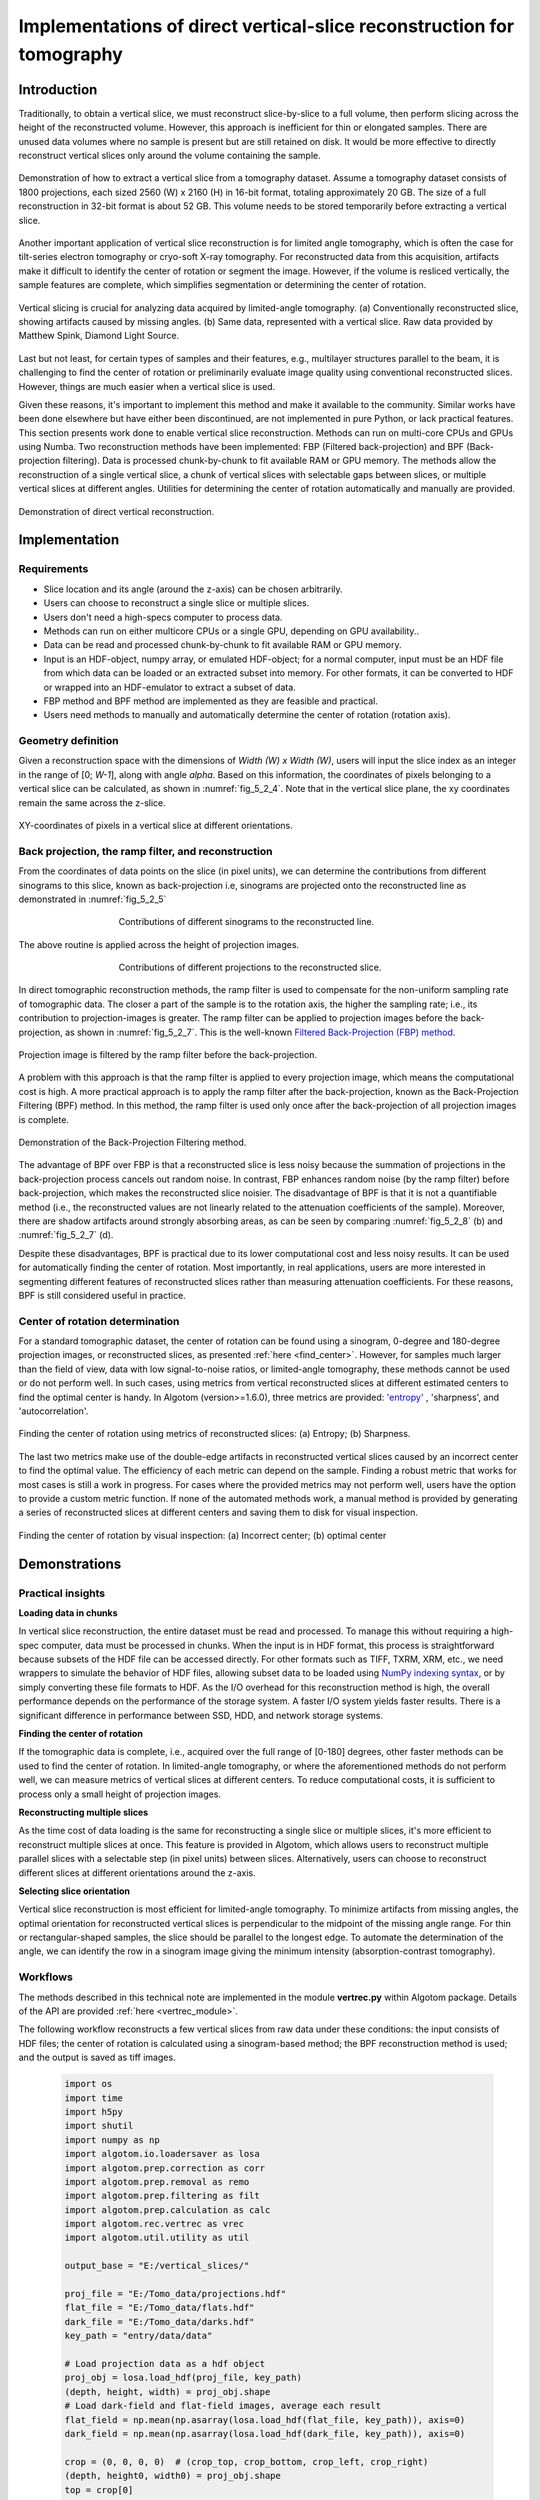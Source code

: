 .. _section5_2:

Implementations of direct vertical-slice reconstruction for tomography
======================================================================

Introduction
------------

Traditionally, to obtain a vertical slice, we must reconstruct slice-by-slice to a full volume, then perform slicing
across the height of the reconstructed volume. However, this approach is inefficient for thin or elongated samples.
There are unused data volumes where no sample is present but are still retained on disk. It would be more effective to
directly reconstruct vertical slices only around the volume containing the sample.

.. figure:: section5_2/figs/fig_5_2_1.png
    :name: fig_5_2_1
    :figwidth: 100 %
    :align: center
    :figclass: align-center

    Demonstration of how to extract a vertical slice from a tomography dataset. Assume a tomography dataset consists
    of 1800 projections, each sized 2560 (W) x 2160 (H) in 16-bit format, totaling approximately 20 GB. The size of
    a full reconstruction in 32-bit format is about 52 GB. This volume needs to be stored temporarily before
    extracting a vertical slice.

Another important application of vertical slice reconstruction is for limited angle tomography, which is often the case
for tilt-series electron tomography or cryo-soft X-ray tomography. For reconstructed data from this acquisition,
artifacts make it difficult to identify the center of rotation or segment the image. However, if the volume is resliced
vertically, the sample features are complete, which simplifies segmentation or determining the center of rotation.

.. figure:: section5_2/figs/fig_5_2_2.png
    :name: fig_5_2_2
    :figwidth: 100 %
    :align: center
    :figclass: align-center

    Vertical slicing is crucial for analyzing data acquired by limited-angle tomography. (a) Conventionally
    reconstructed slice, showing artifacts caused by missing angles. (b) Same data, represented with a vertical slice.
    Raw data provided by Matthew Spink, Diamond Light Source.

Last but not least, for certain types of samples and their features, e.g., multilayer structures parallel to the beam,
it is challenging to find the center of rotation or preliminarily evaluate image quality using conventional reconstructed
slices. However, things are much easier when a vertical slice is used.

Given these reasons, it's important to implement this method and make it available to the community. Similar works have
been done elsewhere but have either been discontinued, are not implemented in pure Python, or lack practical features.
This section presents work done to enable vertical slice reconstruction. Methods can run on multi-core CPUs and GPUs
using Numba. Two reconstruction methods have been implemented: FBP (Filtered back-projection) and BPF (Back-projection filtering).
Data is processed chunk-by-chunk to fit available RAM or GPU memory. The methods allow the reconstruction of a single
vertical slice, a chunk of vertical slices with selectable gaps between slices, or multiple vertical slices at different
angles. Utilities for determining the center of rotation automatically and manually are provided.

.. figure:: section5_2/figs/fig_5_2_3.png
    :name: fig_5_2_3
    :figwidth: 100 %
    :align: center
    :figclass: align-center

    Demonstration of direct vertical reconstruction.

Implementation
--------------

Requirements
++++++++++++

-   Slice location and its angle (around the z-axis) can be chosen arbitrarily.
-   Users can choose to reconstruct a single slice or multiple slices.
-   Users don't need a high-specs computer to process data.
-   Methods can run on either multicore CPUs or a single GPU, depending on GPU availability..
-   Data can be read and processed chunk-by-chunk to fit available RAM or GPU memory.
-   Input is an HDF-object, numpy array, or emulated HDF-object; for a normal computer, input must be an HDF
    file from which data can be loaded or an extracted subset into memory. For other formats, it can be converted to HDF
    or wrapped into an HDF-emulator to extract a subset of data.
-   FBP method and BPF method are implemented as they are feasible and practical.
-   Users need methods to manually and automatically determine the center of rotation (rotation axis).

Geometry definition
+++++++++++++++++++

Given a reconstruction space with the dimensions of *Width (W) x Width (W)*, users will input the slice index as an
integer in the range of [0;  *W-1*], along with angle *alpha*. Based on this information, the coordinates of
pixels belonging to a vertical slice can be calculated, as shown in :numref:`fig_5_2_4`. Note that in the vertical
slice plane, the xy coordinates remain the same across the z-slice.

.. figure:: section5_2/figs/fig_5_2_4.png
    :name: fig_5_2_4
    :figwidth: 100 %
    :align: center
    :figclass: align-center

    XY-coordinates of pixels in a vertical slice at different orientations.

Back projection, the ramp filter, and reconstruction
++++++++++++++++++++++++++++++++++++++++++++++++++++

From the coordinates of data points on the slice (in pixel units), we can determine the contributions from different
sinograms to this slice, known as back-projection i.e, sinograms are projected onto the reconstructed line as
demonstrated in  :numref:`fig_5_2_5`

.. figure:: section5_2/figs/fig_5_2_5.png
    :name: fig_5_2_5
    :figwidth: 60 %
    :align: center
    :figclass: align-center

    Contributions of different sinograms to the reconstructed line.

The above routine is applied across the height of projection images.

.. figure:: section5_2/figs/fig_5_2_6.png
    :name: fig_5_2_6
    :figwidth: 60 %
    :align: center
    :figclass: align-center

    Contributions of different projections to the reconstructed slice.

In direct tomographic reconstruction methods, the ramp filter is used to compensate for the non-uniform sampling
rate of tomographic data. The closer a part of the sample is to the rotation axis, the higher the sampling rate; i.e.,
its contribution to projection-images is greater. The ramp filter can be applied to projection images before the back-projection, as shown in
:numref:`fig_5_2_7`. This is the  well-known `Filtered Back-Projection (FBP) method <http://engineering.purdue.edu/~malcolm/pct/CTI_Ch03.pdf>`__.

.. figure:: section5_2/figs/fig_5_2_7.png
    :name: fig_5_2_7
    :figwidth: 100 %
    :align: center
    :figclass: align-center

    Projection image is filtered by the ramp filter before the back-projection.

A problem with this approach is that the ramp filter is applied to every projection image, which means the
computational cost is high. A more practical approach is to apply the ramp filter after the back-projection, known as
the Back-Projection Filtering (BPF) method. In this method, the ramp filter is used only once after the back-projection
of all projection images is complete.

.. figure:: section5_2/figs/fig_5_2_8.png
    :name: fig_5_2_8
    :figwidth: 100 %
    :align: center
    :figclass: align-center

    Demonstration of the Back-Projection Filtering method.


The advantage of BPF over FBP is that a reconstructed slice is less noisy because the summation of projections
in the back-projection process cancels out random noise. In contrast, FBP enhances random noise
(by the ramp filter) before back-projection, which makes the reconstructed slice noisier. The disadvantage of BPF is
that it is not a quantifiable method (i.e., the reconstructed values are not linearly related to the attenuation
coefficients of the sample). Moreover, there are shadow artifacts around strongly absorbing areas, as can be seen by
comparing :numref:`fig_5_2_8` (b) and :numref:`fig_5_2_7` (d).

Despite these disadvantages, BPF is practical due to its lower computational cost and less noisy results. It can be
used for automatically finding the center of rotation. Most importantly, in real applications, users are more interested
in segmenting different features of reconstructed slices rather than measuring attenuation coefficients. For these
reasons, BPF is still considered useful in practice.

Center of rotation determination
++++++++++++++++++++++++++++++++

For a standard tomographic dataset, the center of rotation can be found using a sinogram, 0-degree and 180-degree
projection images, or reconstructed slices, as presented :ref:`here <find_center>`. However, for samples much larger
than the field of view, data with low signal-to-noise ratios, or limited-angle tomography, these methods cannot be
used or do not perform well. In such cases, using metrics from vertical reconstructed slices at different estimated
centers to find the optimal center is handy. In Algotom (version>=1.6.0), three metrics are provided:
`'entropy' <https://doi.org/10.1364/JOSAA.23.001048>`__ , 'sharpness', and 'autocorrelation'.

.. figure:: section5_2/figs/fig_5_2_9.png
    :name: fig_5_2_9
    :figwidth: 100 %
    :align: center
    :figclass: align-center

    Finding the center of rotation using metrics of reconstructed slices: (a) Entropy; (b) Sharpness.

The last two metrics make use of the double-edge artifacts in reconstructed vertical slices caused by an incorrect center
to find the optimal value. The efficiency of each metric can depend on the sample. Finding a robust metric that works for
most cases is still a work in progress. For cases where the provided metrics may not perform well, users have the option
to provide a custom metric function. If none of the automated methods work, a manual method is provided by generating a
series of reconstructed slices at different centers and saving them to disk for visual inspection.

.. figure:: section5_2/figs/fig_5_2_10.png
    :name: fig_5_2_10
    :figwidth: 100 %
    :align: center
    :figclass: align-center

    Finding the center of rotation by visual inspection: (a) Incorrect center; (b) optimal center

Demonstrations
--------------

Practical insights
++++++++++++++++++

**Loading data in chunks**

In vertical slice reconstruction, the entire dataset must be read and processed. To manage this without requiring a
high-spec computer, data must be processed in chunks. When the input is in HDF format, this process is straightforward
because subsets of the HDF file can be accessed directly. For other formats such as TIFF, TXRM, XRM, etc., we need
wrappers to simulate the behavior of HDF files,  allowing subset data to be loaded using `NumPy indexing syntax <https://numpy.org/doc/stable/user/basics.indexing.html>`__,
or by simply converting these file formats to HDF. As the I/O overhead for this reconstruction method is high, the
overall performance depends on the performance of the storage system. A faster I/O system yields faster results.
There is a significant difference in performance between SSD, HDD, and network storage systems.

**Finding the center of rotation**

If the tomographic data is complete, i.e., acquired over the full range of [0-180] degrees, other faster methods can
be used to find the center of rotation. In limited-angle tomography, or where the aforementioned methods do not
perform well, we can measure metrics of vertical slices at different centers. To reduce computational costs, it is
sufficient to process only a small height of projection images.

**Reconstructing multiple slices**

As the time cost of data loading is the same for reconstructing a single slice or multiple slices, it's more
efficient to reconstruct multiple slices at once. This feature is provided in Algotom, which allows users to
reconstruct multiple parallel slices with a selectable step (in pixel units) between slices. Alternatively, users
can choose to reconstruct different slices at different orientations around the z-axis.

**Selecting slice orientation**

Vertical slice reconstruction is most efficient for limited-angle tomography. To minimize artifacts from missing angles,
the optimal orientation for reconstructed vertical slices is perpendicular to the midpoint of the missing angle range.
For thin or rectangular-shaped samples, the slice should be parallel to the longest edge. To automate the determination
of the angle, we can identify the row in a sinogram image giving the minimum intensity (absorption-contrast tomography).

Workflows
+++++++++

The methods described in this technical note are implemented in the module **vertrec.py** within Algotom package. Details
of the API are provided :ref:`here <vertrec_module>`.

The following workflow reconstructs a few vertical slices from raw data under these conditions: the input consists of
HDF files; the center of rotation is calculated using a sinogram-based method; the BPF reconstruction method is used;
and the output is saved as tiff images.

    .. code-block:: python

        import os
        import time
        import h5py
        import shutil
        import numpy as np
        import algotom.io.loadersaver as losa
        import algotom.prep.correction as corr
        import algotom.prep.removal as remo
        import algotom.prep.filtering as filt
        import algotom.prep.calculation as calc
        import algotom.rec.vertrec as vrec
        import algotom.util.utility as util

        output_base = "E:/vertical_slices/"

        proj_file = "E:/Tomo_data/projections.hdf"
        flat_file = "E:/Tomo_data/flats.hdf"
        dark_file = "E:/Tomo_data/darks.hdf"
        key_path = "entry/data/data"

        # Load projection data as a hdf object
        proj_obj = losa.load_hdf(proj_file, key_path)
        (depth, height, width) = proj_obj.shape
        # Load dark-field and flat-field images, average each result
        flat_field = np.mean(np.asarray(losa.load_hdf(flat_file, key_path)), axis=0)
        dark_field = np.mean(np.asarray(losa.load_hdf(dark_file, key_path)), axis=0)

        crop = (0, 0, 0, 0)  # (crop_top, crop_bottom, crop_left, crop_right)
        (depth, height0, width0) = proj_obj.shape
        top = crop[0]
        bot = height0 - crop[1]
        left = crop[2]
        right = width0 - crop[3]
        width = right - left
        height = bot - top

        t0 = time.time()
        # Find center of rotation using a sinogram-based method
        mid_slice = height // 2 + top
        sinogram = corr.flat_field_correction(proj_obj[:, mid_slice, left:right],
                                              flat_field[mid_slice, left:right],
                                              dark_field[mid_slice, left:right])
        sinogram = remo.remove_all_stripe(sinogram, 2.0, 51, 21)
        center = calc.find_center_vo(sinogram)
        print(f"Center-of-rotation is: {center}")

        start_index = width // 2 - 250
        stop_index = width // 2 + 250
        step_index = 20
        alpha = 0.0  # Orientation of the slices, in degree.

        # Note that raw data is flat-field corrected and cropped if these parameters
        # are provided. The center referred to cropped image.
        ver_slices = vrec.vertical_reconstruction_multiple(proj_obj, start_index, stop_index, center,
                                                           alpha=alpha, step_index=step_index,
                                                           flat_field=flat_field, dark_field=dark_field,
                                                           angles=None, crop=crop, proj_start=0,
                                                           proj_stop=-1, chunk_size=30,
                                                           ramp_filter="after", filter_name="hann",
                                                           apply_log=True, gpu=True, block=(16, 16),
                                                           ncore=None, prefer="threads",
                                                           show_progress=True, masking=False)
        print("Save output ...")
        for i, idx in enumerate(np.arange(start_index, stop_index + 1, step_index)):
            losa.save_image(output_base + f"/slice_{idx:05}.tif", ver_slices[i])
        t1 = time.time()
        print(f"All done in {t1 - t0}s!")

If the input consists of TIF files, Algotom (>=1.6.0) provides a method for emulating an HDF-object, which allows
to extract sub-data from TIF files in the same way as to an HDF file.

    .. code-block:: python

        # .......

        proj_path = "E:/Tomo_data/projections/"
        flat_path = "E:/Tomo_data/flats/"
        dark_path = "E:/Tomo_data/darks/"

        # Create hdf-emulator
        proj_obj = cvt.HdfEmulatorFromTif(proj_path)
        (depth, height, width) = proj_obj.shape
        # Load dark-field and flat-field images, average each result
        flat_field = np.mean(np.asarray(
            [losa.load_image(file) for file in losa.find_file(flat_path + "/*tif*")]), axis=0)
        dark_field = np.mean(np.asarray(
            [losa.load_image(file) for file in losa.find_file(dark_path + "/*tif*")]), axis=0)

        # ......

Users can reconstruct multiple slices at different orientations as follows

    .. code-block:: python

        # .......
        slice_indices = [width // 2, width // 3, width // 4, width // 2]
        alphas = [0.0, 30.0, 60.0, 90.0]  # Orientation of the slices, in degree.
        # Note that raw data is flat-field corrected and cropped if these parameters
        # are provided. The center referred to cropped image.
        ver_slices = vrec.vertical_reconstruction_different_angles(proj_obj, slice_indices, alphas,
                                                                   center, flat_field=flat_field,
                                                                   dark_field=dark_field, angles=None,
                                                                   crop=crop, proj_start=0, proj_stop=-1,
                                                                   chunk_size=30, ramp_filter='after',
                                                                   filter_name='hann', apply_log=True,
                                                                   gpu=True, block=(16, 16),
                                                                   ncore=None, prefer='threads',
                                                                   show_progress=True, masking=False)
        print("Save output ...")
        for i, idx in enumerate(slice_indices):
            losa.save_image(output_base + f"/slice_{idx:05}_angle_{alphas[i]:3.2f}.tif", ver_slices[i])
        t1 = time.time()
        print("All done !!!")

    .. figure:: section5_2/figs/fig_5_2_11.png
        :name: fig_5_2_11
        :figwidth: 100 %
        :align: center
        :figclass: align-center

        Reconstruction of multiple slices at different orientations at once.

Depending on samples and data, if other methods such as sinogram-based, projection-based, or horizontal-slice-based
approaches are not applicable, users can determine the center automatically or manually using vertical slices,
as demonstrated below.

    .. code-block:: python

        # Crop data to fit the memory and for fast calculation
        crop = (1000, 1000, 0, 0)  # (crop_top, crop_bottom, crop_left, crop_right)
        (depth, height0, width0) = proj_obj.shape
        top = crop[0]
        bot = height0 - crop[1]
        left = crop[2]
        right = width0 - crop[3]
        width = right - left
        height = bot - top

        t0 = time.time()
        flat = flat_field[top:bot, left:right]
        dark = dark_field[top:bot, left:right]
        flat_dark = flat - dark
        flat_dark[flat_dark == 0.0] = 1.0
        # Load data to memory and perform flat-field correction
        projs_corrected = (proj_obj[:, top:bot, left:right] - dark) / flat_dark

        auto_finding = False
        slice_use = width // 2 - 50  # Avoid the middle slice due to ring artifacts
        start_center = width // 2 - 20
        stop_center = width // 2 + 20
        step = 1.0

        if auto_finding:
            return_metric = True
            metric = "entropy"
            invert_metric = True  # Depending on samples, may need to invert the metrics.
            if return_metric:
                centers, metrics = vrec.find_center_vertical_slice(projs_corrected, slice_use,
                                                                   start_center, stop_center, step=step,
                                                                   metric=metric, alpha=0.0, angles=None,
                                                                   chunk_size=30, apply_log=True,
                                                                   gpu=True, block=(32, 32),
                                                                   ncore=None, prefer="threads",
                                                                   show_progress=True,
                                                                   invert_metric=invert_metric,
                                                                   return_metric=return_metric)
                plt.xlabel("Center")
                plt.ylabel("Metric")
                plt.plot(centers, metrics, "-o")
                center = centers[np.argmin(metrics)]
            else:
                center = vrec.find_center_vertical_slice(projs_corrected, slice_use, start_center,
                                                         stop_center, step=step, metric=metric,
                                                         alpha=0.0, angles=None, chunk_size=30,
                                                         apply_log=True, gpu=True, block=(32, 32),
                                                         ncore=None, prefer="threads",
                                                         show_progress=True,
                                                         invert_metric=invert_metric,
                                                         return_metric=return_metric)
            print(f"Center of rotation {center}")
            if return_metric:
                plt.show()
        else:
            vrec.find_center_visual_vertical_slices(projs_corrected, output_base, slice_use,
                                                    start_center, stop_center, step=step,
                                                    alpha=0.0, angles=None, chunk_size=30,
                                                    apply_log=True, gpu=True, block=(16, 16),
                                                    ncore=None, prefer="processes",
                                                    display=True, masking=True)
        t1 = time.time()
        print(f"All done in {t1 - t0}s!")

In X-ray tomography, pre-processing methods such as ring artifact removal and contrast enhancement are key to achieving
high-quality data, not just the reconstruction method. Below, we show how to include these methods into the workflow.

    .. code-block:: python

        # ...
        # Apply preprocessing methods along the sinogram direction and save intermediate
        # results to disk
        chunk_size = 30  # Number of sinograms to be processed at once
        file_tmp = output_base + "/tmp_/preprocessed.hdf"
        hdf_prep = losa.open_hdf_stream(file_tmp, (depth, height, width),
                                        data_type="float32", key_path=key_path)
        last_chunk = height - chunk_size * (height // chunk_size)
        flat = flat_field[top:bot, left:right]
        dark = dark_field[top:bot, left:right]
        flat_dark = flat - dark
        flat_dark[flat_dark == 0.0] = 1.0

        # ring_removal_method = remo.remove_all_stripe
        # ring_removal_paras = [2.5, 51, 21]
        ring_removal_method = remo.remove_stripe_based_normalization
        ring_removal_paras = [15, 1, False]

        for i in range(0, height - last_chunk, chunk_size):
            start = i + top
            stop = start + chunk_size
            # Flat-field correction
            proj_chunk = (proj_obj[:, start: stop, left:right] -
                          dark[i:i + chunk_size]) / flat_dark[i:i + chunk_size]
            # Apply ring artifact removal
            proj_chunk = util.parallel_process_slices(proj_chunk, ring_removal_method,
                                                      ring_removal_paras, axis=1,
                                                      ncore=None, prefer="threads")
            # Apply contrast enhancement
            proj_chunk = util.parallel_process_slices(proj_chunk, filt.fresnel_filter,
                                                      [300.0, 1], axis=1,
                                                      ncore=None, prefer="threads")
            hdf_prep[:, i: i + chunk_size, :] = proj_chunk
            t1 = time.time()
            print(f" Done sinograms {i}-{i + chunk_size}. Time elapsed: {t1 - t0}")
        if last_chunk != 0:
            start = height - last_chunk
            stop = height
            # Flat-field correction
            proj_chunk = (proj_obj[:, start: stop, left:right] -
                          dark[-last_chunk:]) / flat_dark[-last_chunk:]
            # Apply ring artifact removal
            proj_chunk = util.parallel_process_slices(proj_chunk, ring_removal_method,
                                                      ring_removal_paras, axis=1,
                                                      ncore=None, prefer="threads")
            # Apply contrast enhancement
            proj_chunk = util.parallel_process_slices(proj_chunk, filt.fresnel_filter,
                                                      [300.0, 1], axis=1,
                                                      ncore=None, prefer="threads")
            hdf_prep[:, -last_chunk:, :] = proj_chunk
            t1 = time.time()
            print(f" Done sinograms {start - top}-{stop - top}. Time elapsed: {t1 - t0}")
        t1 = time.time()
        print(f"\nDone preprocessing. Total time elapsed {t1 - t0}")

        start_index = width // 2 - 250
        stop_index = width // 2 + 250
        step_index = 20
        alpha = 0.0  # Orientation of the slices, in degree.
        #  Load preprocessed projections and reconstruct
        with h5py.File(file_tmp, 'r') as hdf_obj:
            preprocessed_projs = hdf_obj[key_path]
            ver_slices = vrec.vertical_reconstruction_multiple(preprocessed_projs, start_index,
                                                               stop_index, center, alpha=alpha,
                                                               step_index=step_index,
                                                               flat_field=None, dark_field=None,
                                                               angles=None, crop=(0, 0, 0, 0),
                                                               proj_start=0, proj_stop=-1,
                                                               chunk_size=30, ramp_filter="after",
                                                               filter_name="hann", apply_log=True,
                                                               gpu=True, block=(16, 16),
                                                               ncore=None, prefer="threads",
                                                               show_progress=True,
                                                               masking=False)
        # Save output
        print("Save output ...")
        for i, idx in enumerate(np.arange(start_index, stop_index + 1, step_index)):
            losa.save_image(output_base + f"/slice_{idx:05}.tif", ver_slices[i])
        t1 = time.time()
        print(f"All done in {t1 - t0}s!")

        # Delete the intermediate file
        folder_tmp = os.path.dirname(file_tmp)
        try:
            shutil.rmtree(folder_tmp)
        except PermissionError as e:
            print(f"Error deleting the file in folder: {e}. It may still be in use.")

After tweaking parameters for ring artifact removal, contrast enhancement, and choice of reconstruction methods, we can
proceed to the next step of performing a full reconstruction.

    .. code-block:: python

        # ....

        # Full reconstruction data has a size of (height, width, width)
        # We can select number of slices to be reconstructed
        slice_chunk = 30  # To select number of slices to be reconstructed at once.
        start_slice = 0
        stop_slice = width - 1
        total_slice = stop_slice - start_slice + 1
        last_chunk = total_slice - slice_chunk * (total_slice // slice_chunk)
        alpha = 0.0  # Orientation of the slices, in degree.
        #  Load preprocessed projections and reconstruct chunk-by-chunk
        print("========================================================")
        print("Perform full reconstruction\n")
        with h5py.File(file_tmp, 'r') as hdf_obj:
            preprocessed_projs = hdf_obj[key_path]
            for ii in range(0, total_slice - last_chunk, slice_chunk):
                start = ii + start_slice
                stop = start + slice_chunk - 1  # Reconstruction method counts the last index
                ver_slices = vrec.vertical_reconstruction_multiple(preprocessed_projs, start,
                                                                   stop, center, alpha=alpha,
                                                                   step_index=1, flat_field=None,
                                                                   dark_field=None, angles=None,
                                                                   crop=(0, 0, 0, 0), proj_start=0,
                                                                   proj_stop=-1, chunk_size=30,
                                                                   ramp_filter="after",
                                                                   filter_name="hann", apply_log=True,
                                                                   gpu=True, block=(16, 16), ncore=None,
                                                                   prefer="threads", show_progress=False,
                                                                   masking=False)
                # Save output
                for i, idx in enumerate(np.arange(start, stop + 1)):
                    losa.save_image(output_base + f"/slice_{idx:05}.tif", ver_slices[i])
                t1 = time.time()
                print(f" Reconstructed slices: {start}-{stop}. Time elapsed {t1 - t0}")
            if last_chunk != 0:
                start = total_slice - last_chunk + start_slice
                stop = start + last_chunk - 1  # Reconstruction method counts the last index
                ver_slices = vrec.vertical_reconstruction_multiple(preprocessed_projs, start,
                                                                   stop, center, alpha=alpha,
                                                                   step_index=1, flat_field=None,
                                                                   dark_field=None, angles=None,
                                                                   crop=(0, 0, 0, 0), proj_start=0,
                                                                   proj_stop=-1, chunk_size=30,
                                                                   ramp_filter="after",
                                                                   filter_name="hann", apply_log=True,
                                                                   gpu=True, block=(16, 16), ncore=None,
                                                                   prefer="threads", show_progress=False,
                                                                   masking=False)
                # Save output
                for i, idx in enumerate(np.arange(start, stop + 1)):
                    losa.save_image(output_base + f"/slice_{idx:05}.tif", ver_slices[i])
                t1 = time.time()
                print(f" Reconstructed slices: {start}-{stop}. Time elapsed {t1 - t0}")
        t1 = time.time()
        print(f"All done in {t1 - t0}s!")

Complete Python scripts for the each of above workflow are available `here <https://github.com/algotom/algotom/tree/master/examples/vertical_reconstruction>`__.
Last but not least, users should be aware that ring artifacts in vertical slices can resemble real features. As shown
in the figure below, these artifacts appear as voids inside rock samples. A simple way to detect them is to check for
mirror features across the middle line of the image.

    .. figure:: section5_2/figs/fig_5_2_12.png
        :name: fig_5_2_12
        :figwidth: 100 %
        :align: center
        :figclass: align-center

        Appearance of ring artifacts in a vertical slice.

